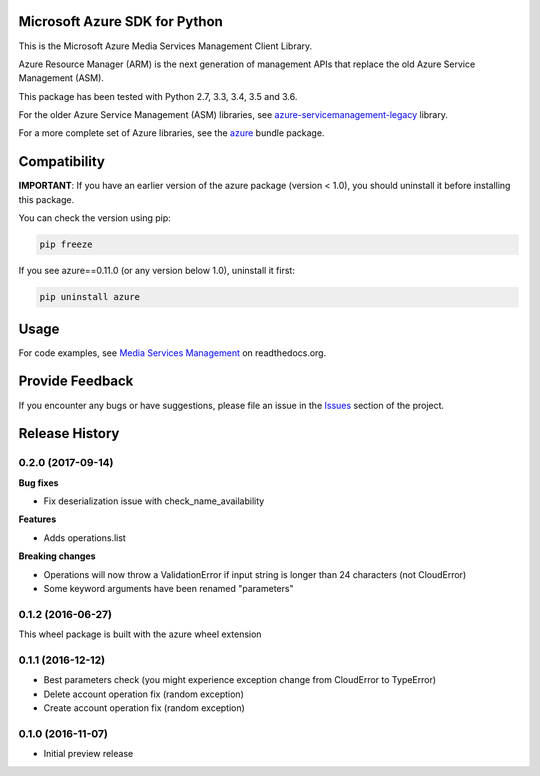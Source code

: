 Microsoft Azure SDK for Python
==============================

This is the Microsoft Azure Media Services Management Client Library.

Azure Resource Manager (ARM) is the next generation of management APIs that
replace the old Azure Service Management (ASM).

This package has been tested with Python 2.7, 3.3, 3.4, 3.5 and 3.6.

For the older Azure Service Management (ASM) libraries, see
`azure-servicemanagement-legacy <https://pypi.python.org/pypi/azure-servicemanagement-legacy>`__ library.

For a more complete set of Azure libraries, see the `azure <https://pypi.python.org/pypi/azure>`__ bundle package.


Compatibility
=============

**IMPORTANT**: If you have an earlier version of the azure package
(version < 1.0), you should uninstall it before installing this package.

You can check the version using pip:

.. code:: shell

    pip freeze

If you see azure==0.11.0 (or any version below 1.0), uninstall it first:

.. code:: shell

    pip uninstall azure


Usage
=====

For code examples, see `Media Services Management
<https://azure-sdk-for-python.readthedocs.org/en/latest/sample_azure-mgmt-media.html>`__
on readthedocs.org.


Provide Feedback
================

If you encounter any bugs or have suggestions, please file an issue in the
`Issues <https://github.com/Azure/azure-sdk-for-python/issues>`__
section of the project.


.. :changelog:

Release History
===============

0.2.0 (2017-09-14)
++++++++++++++++++

**Bug fixes**

- Fix deserialization issue with check_name_availability

**Features**

- Adds operations.list

**Breaking changes**

- Operations will now throw a ValidationError if input string is longer than 24 characters (not CloudError)
- Some keyword arguments have been renamed "parameters"

0.1.2 (2016-06-27)
++++++++++++++++++

This wheel package is built with the azure wheel extension

0.1.1 (2016-12-12)
++++++++++++++++++

* Best parameters check (you might experience exception change from CloudError to TypeError)
* Delete account operation fix (random exception)
* Create account operation fix (random exception)

0.1.0 (2016-11-07)
++++++++++++++++++

* Initial preview release


